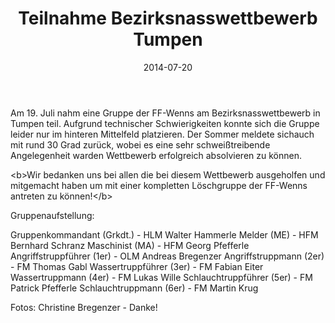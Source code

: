 #+TITLE: Teilnahme Bezirksnasswettbewerb Tumpen
#+DATE: 2014-07-20
#+FACEBOOK_URL: 

Am 19. Juli nahm eine Gruppe der FF-Wenns am Bezirksnasswettbewerb in Tumpen teil. Aufgrund technischer Schwierigkeiten konnte sich die Gruppe leider nur im hinteren Mittelfeld platzieren. Der Sommer meldete sichauch mit rund 30 Grad zurück, wobei es eine sehr schweißtreibende Angelegenheit warden Wettbewerb erfolgreich absolvieren zu können.

<b>Wir bedanken uns bei allen die bei diesem Wettbewerb ausgeholfen und mitgemacht haben um mit einer kompletten Löschgruppe der FF-Wenns antreten zu können!</b>

Gruppenaufstellung:

Gruppenkommandant (Grkdt.) - HLM Walter Hammerle
Melder (ME) - HFM Bernhard Schranz
Maschinist (MA) - HFM Georg Pfefferle
Angriffstruppführer (1er) - OLM Andreas Bregenzer
Angriffstruppmann (2er) - FM Thomas Gabl
Wassertruppführer (3er) - FM Fabian Eiter
Wassertruppmann (4er) - FM Lukas Wille
Schlauchtruppführer (5er) - FM Patrick Pfefferle
Schlauchtruppmann (6er) - FM Martin Krug

Fotos: Christine Bregenzer - Danke!
